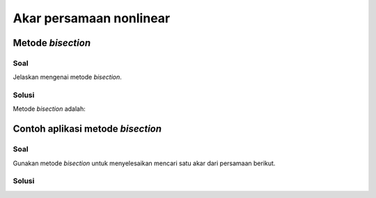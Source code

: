 ========================
Akar persamaan nonlinear
========================

Metode *bisection*
------------------

Soal
****

Jelaskan mengenai metode *bisection*.

Solusi
******

Metode *bisection* adalah:


Contoh aplikasi metode *bisection*
----------------------------------

Soal
****

Gunakan metode *bisection* untuk menyelesaikan mencari satu akar dari
persamaan berikut.




Solusi
******

